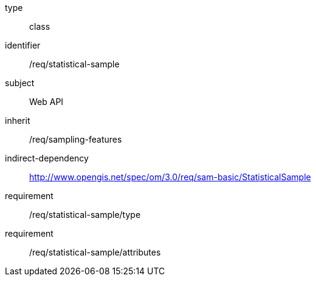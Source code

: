 [requirement,model=ogc]
====
[%metadata]
type:: class
identifier:: /req/statistical-sample
subject:: Web API
inherit:: /req/sampling-features
indirect-dependency:: http://www.opengis.net/spec/om/3.0/req/sam-basic/StatisticalSample
requirement:: /req/statistical-sample/type
requirement:: /req/statistical-sample/attributes
====